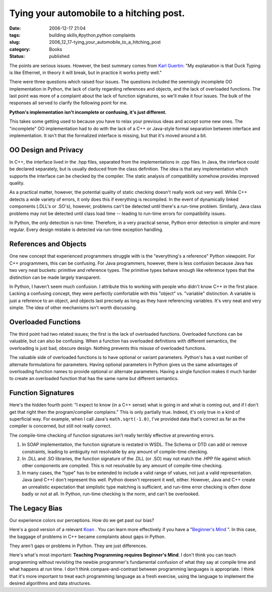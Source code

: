 Tying your automobile to a hitching post.
=========================================

:date: 2006-12-17 21:04
:tags: building skills,#python,python complaints
:slug: 2006_12_17-tying_your_automobile_to_a_hitching_post
:category: Books
:status: published





The points are serious issues.  However, the best
summary comes from `Karl Guertin <http://gr.ayre.st/>`_:  "My explanation is that Duck Typing is like Ethernet, in
theory it will break, but in practice it works pretty well."



There were three questions which
raised four issues.  The questions included the seemingly incomplete OO
implementation in Python, the lack of clarity regarding references and objects,
and the lack of overloaded functions.  The last point was more of a complaint
about the lack of function signatures, so we'll make it four issues.  The bulk
of the responses all served to clarify the following point for
me.

**Python's implementation isn't incomplete or confusing, it's just different.** 



This takes some getting used to because you
have to relax your previous ideas and accept some new ones.  The "incomplete" OO
implementation had to do with the lack of a C++ or Java-style formal separation
between interface and implementation.  It isn't that the formalized interface is
missing, but that it's moved around a bit. 




OO Design and Privacy
---------------------



In C++, the interface
lived in the .hpp files, separated from the implementations in .cpp files.  In
Java, the interface could be declared separately, but is usually deduced from
the class definition.  The idea is that any implementation which supports the
interface can be checked by the compiler.  The static analysis of compatibility
somehow provides improved quality.



As a practical matter, however, the potential quality of static checking doesn't
really work out  very well.  While C++ detects a wide variety of errors, it only
does this if everything is recompiled.  In the event of dynamically linked
components (.DLL's or .SO's), however, problems can't be detected until there's
a run-time problem.  Similarly, Java class problems may not be detected until
class load time -- leading to run-time errors for compatibility issues.



In Python, the only detection
is run-time.  Therefore, in a very practical sense, Python error detection is
simpler and more regular.  Every design mistake is detected via run-time
exception handling.



References and Objects
----------------------



One new concept that
experienced programmers struggle with is the "everything's a reference" Python
viewpoint.  For C++ programmers, this can be confusing.  For Java programmers,
however, there is less confusion because Java has two very neat buckets:
primitive and reference types.  The primitive types behave enough like reference
types that the distinction can be made largely transparent.



In Python, I haven't seem
much confusion.  I attribute this to working with people who didn't know C++ in
the first place.  Lacking a confusing concept, they were perfectly comfortable
with this "object" vs. "variable" distinction.  A variable is just a reference
to an object, and objects last precisely as long as they have referencing
variables.  It's very neat and very simple.  The idea of other mechanisms isn't
worth discussing.



Overloaded Functions
--------------------



The third point had two
related issues; the first is the lack of overloaded functions.  Overloaded
functions can be valuable, but can also be confusing.  When a function has
overloaded definitions with different semantics, the overloading is just bad,
obscure design.  Nothing prevents this misuse of overloaded functions.




The valuable side of overloaded
functions is to have optional or variant parameters.  Python's has a vast number
of alternate formulations for parameters.  Having optional parameters in Python
gives us the same advantages of overloading function names to provide optional
or alternate parameters.  Having a single function makes it much harder to
create an overloaded function that has the same name but different semantics.




Function Signatures
-------------------



Here's the hidden
fourth point: "I expect to know (in a C++ sense) what is going in and what is
coming out, and if I don't get that right then the program/complier complains." 
This is only partially true.  Indeed, it's only true in a kind of superficial
way.  For example, when I call Java's ``math.sqrt(-1.0)``,
I've provided data that's correct as far as the compiler is concerned, but still
not really correct.  



The compile-time checking of function signatures isn't really terribly effective at preventing errors.

1.  In SOAP implementation, the function signature
    is restated in WSDL.  The Schema or DTD can add or remove constraints, leading
    to ambiguity not resolvable by any amount of compile-time checking.

2.  In .DLL and .SO libraries, the function
    signature of the .DLL (or .SO) may not match the .HPP file against which other
    components are compiled.  This is not resolvable by any amount of compile-time
    checking.

3.  In many cases, the "type" has to be extended
    to include a valid range of values, not just a valid representation.  Java (and
    C++) don't represent this well.  Python doesn't represent it well, either. 
    However, Java and C++ create an unrealistic expectation that simplistic type
    matching is sufficient, and run-time error checking is often done badly or not
    at all.  In Python, run-time checking is the norm, and can't be
    overlooked.



The Legacy Bias
---------------


Our experience colors our perceptions.  How do we get past our bias?



Here's a good version of a
relevant `Koan <http://mornmeet.blogspot.com/2006/11/introduction-to-zen.html>`_ .  You can learn more effectively if you
have a "`Beginner's Mind <http://sfzc.org/Pages/Library/zmbm.html>`_ ".    In this case, the baggage
of problems in C++ became complaints about gaps in Python. 




They aren't gaps or problems in Python.  They are just differences.




Here's what's most important: **Teaching Programming requires Beginner's Mind**.
I don't think you can teach programming
without revisiting the newbie programmer's fundamental confusion of what they
say at compile time and what happens at run time.  I don't think
compare-and-contrast between programming languages is appropriate.   I think
that it's more important to treat each programming language as a fresh exercise,
using the language to implement the desired algorithms and data structures.












